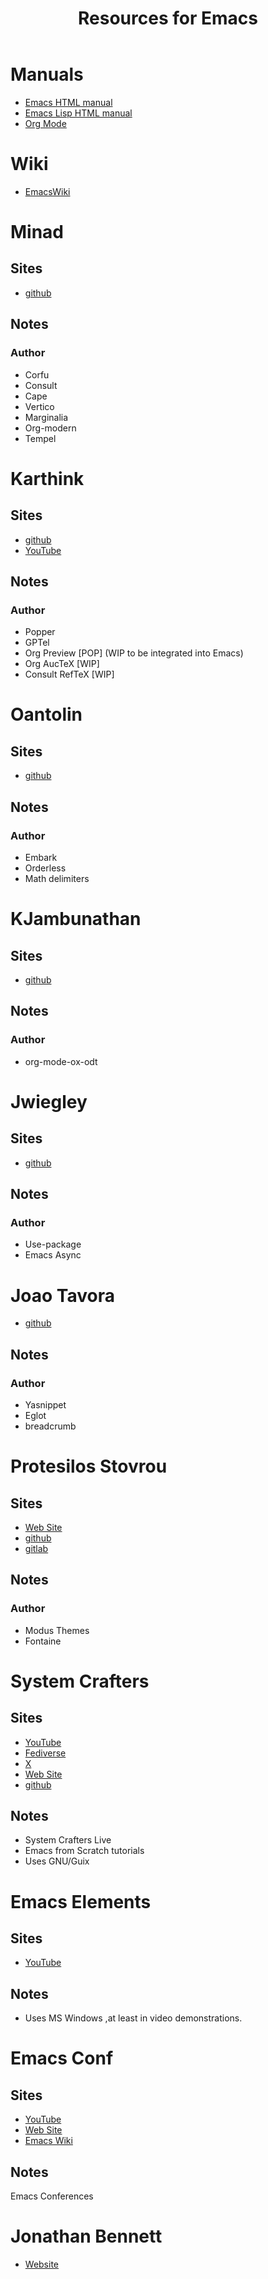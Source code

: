 #+title: Resources for Emacs
#+PROPERTY: header-args :mkdirp t :results no :eval no
#+STARTUP: overview
#+export_file_name: resources.html

* Manuals
- [[https://www.gnu.org/software/emacs/manual/html_node/emacs/index.html][Emacs HTML manual]]
- [[https://www.gnu.org/software/emacs/manual/html_node/elisp/index.html][Emacs Lisp HTML manual]]
- [[https://orgmode.org/manual/][Org Mode]]

* Wiki
- [[https://www.emacswiki.org/][EmacsWiki]]

* Minad
** Sites
- [[https://github.com/minad][github]]

** Notes
*** Author
- Corfu
- Consult
- Cape
- Vertico
- Marginalia
- Org-modern
- Tempel

* Karthink
** Sites
- [[https://github.com/karthink][github]]
- [[https://www.youtube.com/@karthink][YouTube]]

** Notes
*** Author
- Popper
- GPTel
- Org Preview [POP] (WIP to be integrated into Emacs)
- Org AucTeX [WIP]
- Consult RefTeX [WIP]

* Oantolin
** Sites
- [[https://github.com/oantolin][github]]

** Notes
*** Author
- Embark
- Orderless
- Math delimiters

* KJambunathan
** Sites
- [[https://github.com/kjambunathan][github]]

** Notes
*** Author
- org-mode-ox-odt

* Jwiegley
** Sites
- [[https://github.com/jwiegley][github]]

** Notes
*** Author
- Use-package
- Emacs Async

* Joao Tavora
- [[https://github.com/joaotavora][github]]

** Notes
*** Author
- Yasnippet
- Eglot
- breadcrumb

* Protesilos Stovrou
** Sites
- [[https://protesilaos.com/][Web Site]]
- [[https://github.com/protesilaos][github]]
- [[https://gitlab.com/protesilaos][gitlab]]

** Notes
*** Author
- Modus Themes
- Fontaine

* System Crafters
** Sites
- [[https://www.youtube.com/@SystemCrafters][YouTube]] 
- [[https://fosstodon.org/@daviwil][Fediverse]]
- [[https://twitter.com/systemcrafters][X]]
- [[https://systemcrafters.net][Web Site]]
- [[https://github.com/daviwil][github]]

** Notes
- System Crafters Live
- Emacs from Scratch tutorials
- Uses GNU/Guix

* Emacs Elements
** Sites
- [[https://www.youtube.com/@emacselements][YouTube]]

** Notes
- Uses MS Windows ,at least in video demonstrations.

* Emacs Conf
** Sites
- [[https://www.youtube.com/@EmacsConf][YouTube]]
- [[https://emacsconf.org][Web Site]]
- [[https://emacswiki.org/emacs/Usergroups][Emacs Wiki]]

** Notes
Emacs Conferences

* Jonathan Bennett
- [[https://jonathanabennett.github.io/][Website]]
